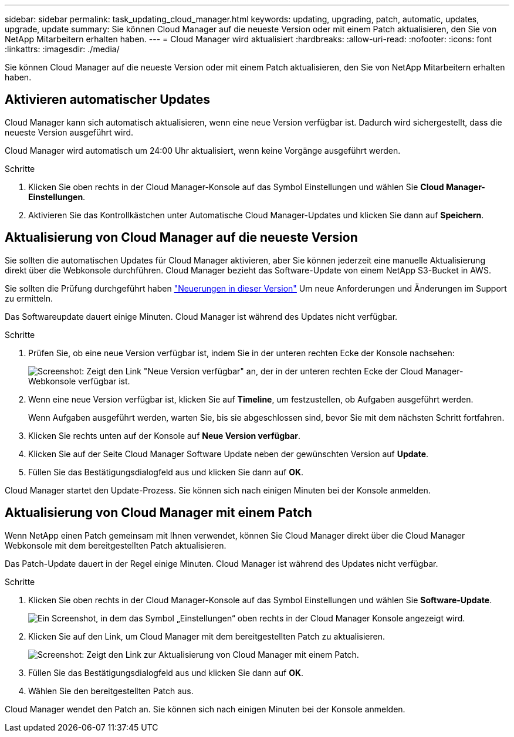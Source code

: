 ---
sidebar: sidebar 
permalink: task_updating_cloud_manager.html 
keywords: updating, upgrading, patch, automatic, updates, upgrade, update 
summary: Sie können Cloud Manager auf die neueste Version oder mit einem Patch aktualisieren, den Sie von NetApp Mitarbeitern erhalten haben. 
---
= Cloud Manager wird aktualisiert
:hardbreaks:
:allow-uri-read: 
:nofooter: 
:icons: font
:linkattrs: 
:imagesdir: ./media/


[role="lead"]
Sie können Cloud Manager auf die neueste Version oder mit einem Patch aktualisieren, den Sie von NetApp Mitarbeitern erhalten haben.



== Aktivieren automatischer Updates

Cloud Manager kann sich automatisch aktualisieren, wenn eine neue Version verfügbar ist. Dadurch wird sichergestellt, dass die neueste Version ausgeführt wird.

Cloud Manager wird automatisch um 24:00 Uhr aktualisiert, wenn keine Vorgänge ausgeführt werden.

.Schritte
. Klicken Sie oben rechts in der Cloud Manager-Konsole auf das Symbol Einstellungen und wählen Sie *Cloud Manager-Einstellungen*.
. Aktivieren Sie das Kontrollkästchen unter Automatische Cloud Manager-Updates und klicken Sie dann auf *Speichern*.




== Aktualisierung von Cloud Manager auf die neueste Version

Sie sollten die automatischen Updates für Cloud Manager aktivieren, aber Sie können jederzeit eine manuelle Aktualisierung direkt über die Webkonsole durchführen. Cloud Manager bezieht das Software-Update von einem NetApp S3-Bucket in AWS.

Sie sollten die Prüfung durchgeführt haben link:reference_new_occm.html["Neuerungen in dieser Version"] Um neue Anforderungen und Änderungen im Support zu ermitteln.

Das Softwareupdate dauert einige Minuten. Cloud Manager ist während des Updates nicht verfügbar.

.Schritte
. Prüfen Sie, ob eine neue Version verfügbar ist, indem Sie in der unteren rechten Ecke der Konsole nachsehen:
+
image:screenshot_new_version.gif["Screenshot: Zeigt den Link \"Neue Version verfügbar\" an, der in der unteren rechten Ecke der Cloud Manager-Webkonsole verfügbar ist."]

. Wenn eine neue Version verfügbar ist, klicken Sie auf *Timeline*, um festzustellen, ob Aufgaben ausgeführt werden.
+
Wenn Aufgaben ausgeführt werden, warten Sie, bis sie abgeschlossen sind, bevor Sie mit dem nächsten Schritt fortfahren.

. Klicken Sie rechts unten auf der Konsole auf *Neue Version verfügbar*.
. Klicken Sie auf der Seite Cloud Manager Software Update neben der gewünschten Version auf *Update*.
. Füllen Sie das Bestätigungsdialogfeld aus und klicken Sie dann auf *OK*.


Cloud Manager startet den Update-Prozess. Sie können sich nach einigen Minuten bei der Konsole anmelden.



== Aktualisierung von Cloud Manager mit einem Patch

Wenn NetApp einen Patch gemeinsam mit Ihnen verwendet, können Sie Cloud Manager direkt über die Cloud Manager Webkonsole mit dem bereitgestellten Patch aktualisieren.

Das Patch-Update dauert in der Regel einige Minuten. Cloud Manager ist während des Updates nicht verfügbar.

.Schritte
. Klicken Sie oben rechts in der Cloud Manager-Konsole auf das Symbol Einstellungen und wählen Sie *Software-Update*.
+
image:screenshot_settings_icon.gif["Ein Screenshot, in dem das Symbol „Einstellungen“ oben rechts in der Cloud Manager Konsole angezeigt wird."]

. Klicken Sie auf den Link, um Cloud Manager mit dem bereitgestellten Patch zu aktualisieren.
+
image:screenshot_patch.gif["Screenshot: Zeigt den Link zur Aktualisierung von Cloud Manager mit einem Patch."]

. Füllen Sie das Bestätigungsdialogfeld aus und klicken Sie dann auf *OK*.
. Wählen Sie den bereitgestellten Patch aus.


Cloud Manager wendet den Patch an. Sie können sich nach einigen Minuten bei der Konsole anmelden.
